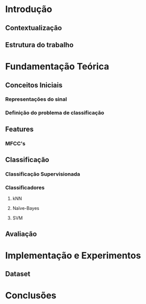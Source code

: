 * Introdução

** Contextualização
** Estrutura do trabalho

* Fundamentação Teórica

** Conceitos Iniciais
*** Representações do sinal
*** Definição do problema de classificação

** Features
*** MFCC's

** Classificação
*** Classificação Supervisionada
*** Classificadores
**** kNN
**** Naïve-Bayes
**** SVM

** Avaliação

* Implementação e Experimentos
** Dataset


* Conclusões

